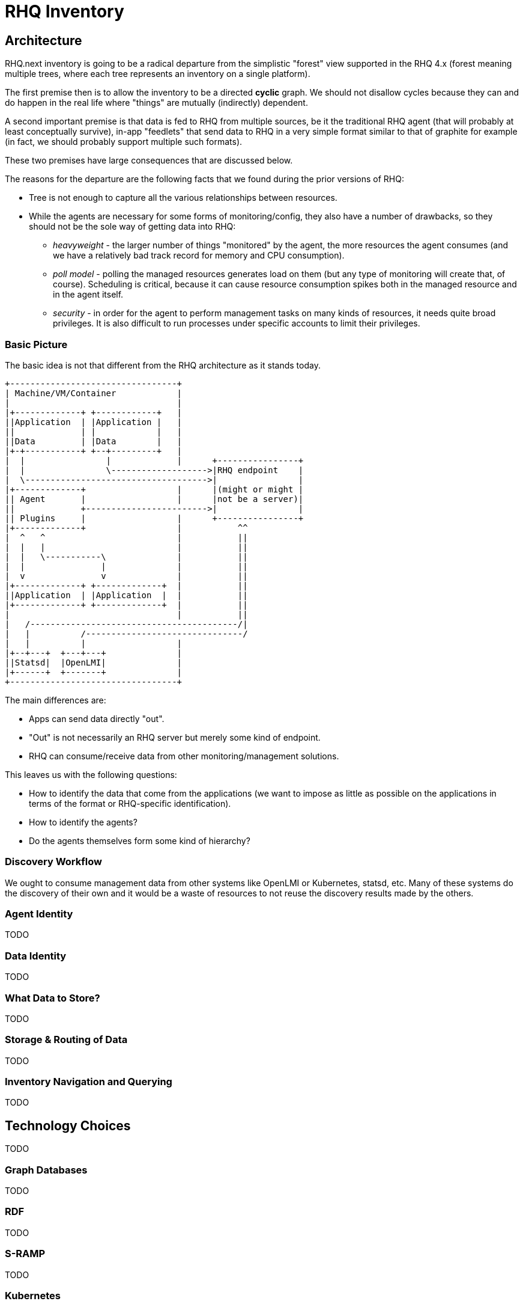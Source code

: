 = RHQ Inventory

:toc:

== Architecture

RHQ.next inventory is going to be a radical departure from the simplistic
"forest" view supported in the RHQ 4.x (forest meaning multiple trees,
where each tree represents an inventory on a single platform).

The first premise then is to allow the inventory to be a directed *cyclic* 
graph. We should not disallow cycles because they can and do happen in the 
real life where "things" are mutually (indirectly) dependent.

A second important premise is that data is fed to RHQ from multiple 
sources, be it the traditional RHQ agent (that will probably at least 
conceptually survive), in-app "feedlets" that send data to RHQ in a very 
simple format similar to that of graphite for example (in fact, we should 
probably support multiple such formats).

These two premises have large consequences that are discussed below.

The reasons for the departure are the following facts that we found during 
the prior versions of RHQ:

* Tree is not enough to capture all the various relationships between 
resources.

* While the agents are necessary for some forms of monitoring/config, they 
also have a number of drawbacks, so they should not be the sole way of 
getting data into RHQ:

** _heavyweight_ - the larger number of things "monitored" by the agent, 
the more resources the agent consumes (and we have a relatively bad track 
record for memory and CPU consumption).

** _poll model_ - polling the managed resources generates load on them 
(but any type of monitoring will create that, of course). Scheduling is 
critical, because it can cause resource consumption spikes both in the 
managed resource and in the agent itself.

** _security_ - in order for the agent to perform management tasks on many 
kinds of resources, it needs quite broad privileges. It is also difficult 
to run processes under specific accounts to limit their privileges.

=== Basic Picture

The basic idea is not that different from the RHQ architecture as it stands 
today.

[ditaa]
....

+---------------------------------+
| Machine/VM/Container            |
|                                 |
|+-------------+ +------------+   |
||Application  | |Application |   |
||             | |            |   |
||Data         | |Data        |   |
|+-+-----------+ +--+---------+   |
|  |                |             |      +----------------+
|  |                \------------------->|RHQ endpoint    |
|  \------------------------------------>|                |
|+-------------+                  |      |(might or might |
|| Agent       |                  |      |not be a server)|
||             +------------------------>|                |
|| Plugins     |                  |      +----------------+
|+-------------+                  |           ^^
|  ^   ^                          |           ||
|  |   |                          |           ||
|  |   \-----------\              |           ||
|  |               |              |           ||
|  v               v              |           ||
|+-------------+ +-------------+  |           ||
||Application  | |Application  |  |           ||
|+-------------+ +-------------+  |           ||
|                                 |           ||
|   /-----------------------------------------/|
|   |          /-------------------------------/
|   |          |                  |
|+--+---+  +---+---+              |
||Statsd|  |OpenLMI|              |
|+------+  +-------+              |
+---------------------------------+

....

The main differences are:

* Apps can send data directly "out".
* "Out" is not necessarily an RHQ server but merely some kind of endpoint.
* RHQ can consume/receive data from other monitoring/management solutions.

This leaves us with the following questions:

* How to identify the data that come from the applications (we want to 
impose as little as possible on the applications in terms of the format or 
RHQ-specific identification).

* How to identify the agents?

* Do the agents themselves form some kind of hierarchy?

=== Discovery Workflow

We ought to consume management data from other systems like OpenLMI or 
Kubernetes, statsd, etc. Many of these systems do the discovery of their 
own and it would be a waste of resources to not reuse the discovery results 
made by the others.


=== Agent Identity

TODO

=== Data Identity

TODO 

=== What Data to Store?

TODO 

=== Storage & Routing of Data

TODO

=== Inventory Navigation and Querying

TODO

== Technology Choices

TODO

=== Graph Databases

TODO

=== RDF

TODO

=== S-RAMP

TODO

=== Kubernetes

TODO
